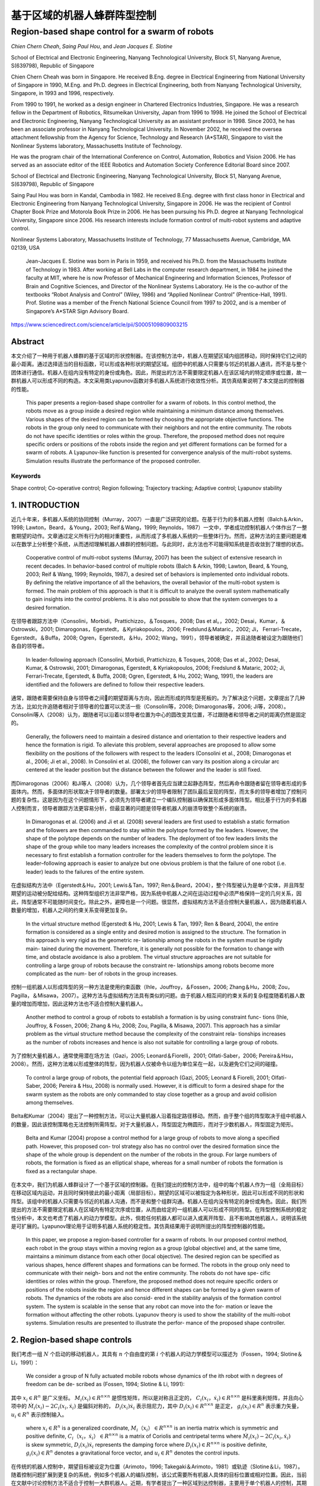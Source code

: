=====================
基于区域的机器人蜂群阵型控制
=====================
------------------------------------------------
Region-based shape control for a swarm of robots
------------------------------------------------



`Chien Chern Cheah`, `Saing Paul Hou`, and `Jean Jacques E. Slotine`

.. raw:: html

   <p>

.. raw:: html

  <details>
  <summary>Chien Chern Cheah</summary>

School of Electrical and Electronic Engineering, Nanyang Technological
University, Block S1, Nanyang Avenue, S(639798), Republic of Singapore

Chien Chern Cheah was born in Singapore. He received B.Eng. degree in
Electrical Engineering from National University of Singapore in 1990,
M.Eng. and Ph.D. degrees in Electrical Engineering, both from Nanyang
Technological University, Singapore, in 1993 and 1996, respectively.

From 1990 to 1991, he worked as a design engineer in Chartered
Electronics Industries, Singapore. He was a research fellow in the
Department of Robotics, Ritsumeikan University, Japan from 1996 to 1998.
He joined the School of Electrical and Electronic Engineering, Nanyang
Technological University as an assistant professor in 1998. Since 2003,
he has been an associate professor in Nanyang Technological University.
In November 2002, he received the oversea attachment fellowship from the
Agency for Science, Technology and Research (A*STAR), Singapore to visit
the Nonlinear Systems laboratory, Massachusetts Institute of Technology.

He was the program chair of the International Conference on Control,
Automation, Robotics and Vision 2006. He has served as an associate
editor of the IEEE Robotics and Automation Society Conference Editorial
Board since 2007.

.. raw:: html

   </details>

.. raw:: html

   </p>


.. raw:: html

      <p>

.. raw:: html

     <details>
     <summary>Saing Paul Hou</summary>

School of Electrical and Electronic Engineering, Nanyang Technological University,
Block S1, Nanyang Avenue, S(639798), Republic of Singapore

Saing Paul Hou was born in Kandal, Cambodia in 1982. He received B.Eng. degree
with first class honor in Electrical and Electronic Engineering from Nanyang
Technological University, Singapore in 2006. He was the recipient of Control
Chapter Book Prize and Motorola Book Prize in 2006. He has been pursuing his
Ph.D. degree at Nanyang Technological University, Singapore since 2006.
His research interests include formation control of multi-robot systems and
adaptive control.

.. raw:: html

      </details>

.. raw:: html

      </p>

.. raw:: html

         <p>

.. raw:: html

        <details>
        <summary>Jean Jacques E. Slotine</summary>

Nonlinear Systems Laboratory, Massachusetts Institute of Technology,
77 Massachusetts Avenue, Cambridge, MA 02139, USA

  Jean-Jacques E. Slotine was born in Paris in 1959, and received his Ph.D.
  from the Massachusetts Institute of Technology in 1983. After working at Bell
  Labs in the computer research department, in 1984 he joined the faculty at MIT,
  where he is now Professor of Mechanical Engineering and Information Sciences,
  Professor of Brain and Cognitive Sciences, and Director of the Nonlinear Systems
  Laboratory. He is the co-author of the textbooks “Robot Analysis and Control”
  (Wiley, 1986) and “Applied Nonlinear Control” (Prentice-Hall, 1991). Prof.
  Slotine was a member of the French National Science Council from 1997 to 2002,
  and is a member of Singapore’s A*STAR Sign Advisory Board.

.. raw:: html

         </details>

.. raw:: html

         </p>

https://www.sciencedirect.com/science/article/pii/S0005109809003215

Abstract
========
本文介绍了一种用于机器人蜂群的基于区域的形状控制器。在该控制方法中，机器人在期望区域内组团移动，同时保持它们之间的最小距离。通过选择适当的目标函数，可以形成各种形状的期望区域。组团中的机器人只需要与邻近的机器人通讯，而不是与整个团体进行通信。机器人在组内没有特定的身份或角色。因此，所提出的方法不需要限定机器人在该区域内的特定顺序或位置，故一群机器人可以形成不同的构造。本文采用类Lyapunov函数对多机器人系统进行收敛性分析。其仿真结果说明了本文提出的控制器的性能。


    This paper presents a region-based shape controller for a swarm of robots. In this control method, the robots move as a group inside a desired region while maintaining a minimum distance among themselves. Various shapes of the desired region can be formed by choosing the appropriate objective functions. The robots in the group only need to communicate with their neighbors and not the entire community. The robots do not have specific identities or roles within the group. Therefore, the proposed method does not require specific orders or positions of the robots inside the region and yet different formations can be formed for a swarm of robots. A Lyapunov-like function is presented for convergence analysis of the multi-robot systems. Simulation results illustrate the performance of the proposed controller.

Keywords
--------
Shape control; Co-operative control; Region following; Trajectory tracking; Adaptive control; Lyapunov stability

1. INTRODUCTION
==============

近几十年来，多机器人系统的协同控制（Murray，2007）一直是广泛研究的论题。在基于行为的多机器人控制（Balch＆Arkin，1998; Lawton，Beard，＆Young，2003; Reif＆Wang，1999; Reynolds，1987）一文中，学者成功控制机器人个体作出了一整套期望的动作。文章通过定义所有行为的相对重要性，从而形成了多机器人系统的一些整体行为。然而，这种方法的主要问题是难以在数学上分析整个系统，从而透彻理解机器人蜂群的控制问题。与此同时，此方法也不可能得知系统是否收敛到了理想的状态。

..

      Cooperative control of multi-robot systems (Murray, 2007) has been the subject of extensive research in recent decades. In behavior-based control of multiple robots (Balch & Arkin, 1998; Lawton, Beard, & Young, 2003; Reif & Wang, 1999; Reynolds, 1987), a desired set of behaviors is implemented onto individual robots. By defining the relative importance of all the behaviors, the overall behavior of the multi-robot system is formed. The main problem of this approach is that it is difficult to analyze the overall system mathematically to gain insights into the control problems. It is also not possible to show that the system converges to a desired formation.

在领导者跟踪方法中（Consolini，Morbidi，Prattichizzo，＆Tosques，2008; Das et al。，2002; Desai，Kumar，＆Ostrowski，2001; Dimarogonas，Egerstedt，＆Kyriakopoulos，2006; Fredslund＆Mataric，2002; Ji， Ferrari-Trecate，Egerstedt，＆Buffa，2008; Ogren，Egerstedt，＆Hu，2002; Wang，1991），领导者被确定，并且追随者被设定为跟随他们各自的领导者。


..

  In leader-following approach (Consolini, Morbidi, Prattichizzo, & Tosques, 2008; Das et al., 2002; Desai, Kumar, & Ostrowski, 2001; Dimarogonas, Egerstedt, & Kyriakopoulos, 2006; Fredslund & Mataric, 2002; Ji, Ferrari-Trecate, Egerstedt, & Buffa, 2008; Ogren, Egerstedt, & Hu, 2002; Wang, 1991), the leaders are identified and the followers are defined to follow their respective leaders.

通常，跟随者需要保持自身与领导者之间的期望距离与方向，因此而形成的阵型是死板的。为了解决这个问题，文章提出了几种方法，比如允许追随者相对于领导者的位置可以灵活一些（Consolini等，2008; Dimarogonas等，2006; Ji等，2008）。Consolini等人（2008）认为，跟随者可以沿着以领导者位置为中心的圆改变其位置，不过跟随者和领导者之间的距离仍然是固定的。

..

        Generally, the followers need to maintain a desired distance and orientation to their respective leaders and hence the formation is rigid. To alleviate this problem, several approaches are proposed to allow some flexibility on the positions of the followers with respect to the leaders (Consolini et al., 2008; Dimarogonas et al., 2006; Ji et al., 2008). In Consolini et al. (2008), the follower can vary its position along a circular arc centered at the leader position but the distance between the follower and the leader is still fixed.

而Dimarogonas（2006）和Ji等人（2008）认为，几个领导者首先应当建立起静态阵型，然后再命令跟随者留在领导者形成的多面体内。然而，多面体的形状取决于领导者的数量。部署太少的领导者限制了团队最后呈现的阵型，而太多的领导者增加了控制问题的复杂性。这是因为在这个问题情形下，必须先为领导者建立一个编队控制器以确保其形成多面体阵型。相比基于行为的多机器人控制而言，领导者跟踪方法更容易分析，但最显著的问题是领导者机器人的崩溃导致整个系统的崩溃。

..

        In Dimarogonas et al. (2006) and Ji et al. (2008) several leaders are first used to establish a static formation and the followers are then commanded to stay within the polytope formed by the leaders. However, the shape of the polytope depends on the number of leaders. The deployment of too few leaders limits the shape of the group while too many leaders increases the complexity of the control problem since it is necessary to first establish a formation controller for the leaders themselves to form the polytope. The leader–following approach is easier to analyze but one obvious problem is that the failure of one robot (i.e. leader) leads to the failures of the entire system.


在虚拟结构方法中（Egerstedt＆Hu，2001; Lewis＆Tan，1997; Ren＆Beard，2004），整个阵型被认为是单个实体，并且阵型期望的运动被分配给结构。这种阵型组织方法非常严格，因为系统中机器人之间在运动过程中必须严格保持一定的几何关系，因此，阵型通常不可能随时间变化。除此之外，避障也是一个问题。很显然，虚拟结构方法不适合控制大量机器人，因为随着机器人数量的增加，机器人之间的约束关系变得更加复杂。

..

        In the virtual structure method (Egerstedt & Hu, 2001; Lewis & Tan, 1997; Ren & Beard, 2004), the entire formation is considered as a single entity and desired motion is assigned to the structure. The formation in this approach is very rigid as the geometric re- lationship among the robots in the system must be rigidly main- tained during the movement. Therefore, it is generally not possible for the formation to change with time, and obstacle avoidance is also a problem. The virtual structure approaches are not suitable for controlling a large group of robots because the constraint re- lationships among robots become more complicated as the num- ber of robots in the group increases.

控制一组机器人以形成阵型的另一种方法是使用约束函数（Ihle，Jouffroy，＆Fossen，2006; Zhang＆Hu，2008; Zou，Pagilla，＆Misawa，2007）。这种方法与虚拟结构方法具有类似的问题。由于机器人相互间的约束关系的复杂程度随着机器人数量的增加而增加，因此这种方法也不适合控制大量机器人。

..

        Another method to control a group of robots to establish a formation is by using constraint func- tions (Ihle, Jouffroy, & Fossen, 2006; Zhang & Hu, 2008; Zou, Pagilla, & Misawa, 2007). This approach has a similar problem as the virtual structure method because the complexity of the constraint rela- tionships increases as the number of robots increases and hence is also not suitable for controlling a large group of robots.

为了控制大量机器人，通常使用潜在场方法（Gazi，2005; Leonard＆Fiorelli，2001; Olfati-Saber，2006; Pereira＆Hsu，2008）。然而，这种方法难以形成整体的阵型，因为机器人仅被命令以组为单位呆在一起，以及避免它们之间的碰撞。

..

        To control a large group of robots, the potential field approach (Gazi, 2005; Leonard & Fiorelli, 2001; Olfati-Saber, 2006; Pereira & Hsu, 2008) is normally used. However, it is difficult to form a desired shape for the swarm system as the robots are only commanded to stay close together as a group and avoid collision among themselves.

Belta和Kumar（2004）提出了一种控制方法，可以让大量机器人沿着指定路径移动。然而，由于整个组的阵型取决于组中机器人的数量，因此该控制策略也无法控制所需阵型。对于大量机器人，阵型固定为椭圆形，而对于少数机器人，阵型固定为矩形。

..

        Belta and Kumar (2004) propose a control method for a large group of robots to move along a specified path. However, this proposed con- trol strategy also has no control over the desired formation since the shape of the whole group is dependent on the number of the robots in the group. For large numbers of robots, the formation is fixed as an elliptical shape, whereas for a small number of robots the formation is fixed as a rectangular shape.

在本文中，我们为机器人蜂群设计了一个基于区域的控制器。在我们提出的控制方法中，组中的每个机器人作为一组（全局目标）在移动区域内运动，并且同时保持彼此的最小距离（局部目标）。期望的区域可以被指定为各种形状，因此可以形成不同的形状和阵型。该组中的机器人只需要与邻近的机器人沟通，而不是和整个组群沟通。机器人在组内没有特定的身份或角色。因此，我们所提出的方法不需要限定机器人在区域内有特定次序或位置，从而由给定的一组机器人可以形成不同的阵型。在阵型控制系统的稳定性分析中，本文也考虑了机器人的动力学模型。此外，倘若任何机器人都可以进入或离开阵型、且不影响其他机器人，说明该系统是可扩展的。Lyapunov理论用于证明多机器人系统的稳定性。其仿真结果用于说明所提出的阵型控制器的性能。

..

        In this paper, we propose a region-based controller for a swarm of robots. In our proposed control method, each robot in the group stays within a moving region as a group (global objective) and, at the same time, maintains a minimum distance from each other (local objective). The desired region can be specified as various shapes, hence different shapes and formations can be formed. The robots in the group only need to communicate with their neigh- bors and not the entire community. The robots do not have spe- cific identities or roles within the group. Therefore, the proposed method does not require specific orders or positions of the robots inside the region and hence different shapes can be formed by a given swarm of robots. The dynamics of the robots are also consid- ered in the stability analysis of the formation control system. The system is scalable in the sense that any robot can move into the for- mation or leave the formation without affecting the other robots. Lyapunov theory is used to show the stability of the multi-robot systems. Simulation results are presented to illustrate the perfor- mance of the proposed shape controller.
2. Region-based shape controls
===============================

我们考虑一组 :math:`N` 个启动的移动机器人，其具有 :math:`n` 个自由度的第 :math:`i` 个机器人的动力学模型可以描述为（Fossen，1994; Slotine＆Li，1991）：

..

        We consider a group of N fully actuated mobile robots whose dynamics of the ith robot with n degrees of freedom can be de- scribed as (Fossen, 1994; Slotine & Li, 1991):




.. math::
   :nowrap:

   \begin{eqnarray}
      M_{i}\left(x_{i}\right) \ddot{x}_{i}+C_{i}\left(x_{i}, \dot{x}_{i}\right) \dot{x}_{i}+D_{i}\left(x_{i}\right) \dot{x}_{i}+g_{i}\left(x_{i}\right)=u_{i}\tag{1}
   \end{eqnarray}




其中 :math:`x_{i}\in R^{n}` 是广义坐标。 :math:`M_i(x_i)\in R^{n \times n}` 是惯性矩阵，所以是对称且正定的， :math:`C_i(x_i，\dot{x_i})\in R^{n \times n}` 是科里奥利矩阵，并且向心项中的 :math:`\dot{M}_{i}\left(x_{i}\right)-2 C_{i}\left(x_{i}, \dot{x}_{i}\right)` 是偏斜对称的， :math:`D_{i}\left(x_{i}\right) \dot{x}_{i}` 表示阻尼力，其中 :math:`D_{i}\left(x_{i}\right) \in R^{n \times n}` 是正定， :math:`g_{i}\left(x_{i}\right) \in R^{n}` 表示重力矢量， :math:`u_{i} \in R^{n}` 表示控制输入。

..

        where  :math:`x_{i} \in R^{n}`  is a generalized coordinate,  :math:`M_i（x_i）\in R^{n \times n}`  is an inertia matrix which is symmetric and positive definite,  :math:`C_i（x_i，\dot{x_i}）\in R^{n \times n}` is a matrix of Coriolis and centripetal terms where  :math:`\dot{M}_{i}\left(x_{i}\right)-2 C_{i}\left(x_{i}, \dot{x}_{i}\right)`  is skew symmetric,  :math:`D_{i}\left(x_{i}\right) \dot{x}_{i}`  represents the damping force where  :math:`D_{i}\left(x_{i}\right) \in R^{n \times n}`  is positive definite,  :math:`g_{i}\left(x_{i}\right) \in R^{n}`  denotes a gravitational force vector, and  :math:`u_{i} \in R^{n}`  denotes the control inputs.

在传统的机器人控制中，期望目标被设定为位置（Arimoto，1996; Takegaki＆Arimoto，1981）或轨迹（Slotine＆Li，1987）。随着控制问题扩展到更复杂的系统，例如多个机器人的编队控制，该公式需要所有机器人具体的目标位置或相对位置。因此，当前在文献中讨论控制方法不适合于控制一大群机器人。近期，有学者提出了一种区域到达控制器，主要用于单个机器人的控制，其期望的区域是静态的（Cheah，Wang，＆Sun，2007）。

..

      In conventional robot control, the desired objective is specified as a position (Arimoto, 1996; Takegaki & Arimoto, 1981) or a trajectory (Slotine & Li, 1987). As the control problem is extended to a more complex system such as formation control of multiple robots, this formulation requires the specifications of the desired positions or relative positions of all the robots. Therefore, the current formation control methods discussed in the literature are not suitable for controlling a large group or swarm of robots. A region reaching controller has been recently proposed for a single robot manipulator where the desired region is static (Cheah, Wang, & Sun, 2007).

在本节中，我们将介绍一种基于区域的多机器人系统的阵型控制器。首先，应当确定一个特定阵型的移动区域，以便所有机器人都留在里面。这可以被视为所有机器人的全局目标。其次，指定每个机器人与其相邻机器人之间的最小距离。这可以被视为每个机器人的局部目标。因此，该组机器人能够以期望的阵型移动，同时保持彼此之间的最小距离。
让我们通过以下不等式来定义全局目标函数：

..

        In this section, we present a region-based shape controller for multi-robot systems. First, a moving region of specific shape is de- fined for all the robots to stay inside. This can be viewed as a global objective of all robots. Second, a minimum distance is specified be- tween each robot and its neighboring robots. This can be viewed as a local objective of each robot. Thus, the group of robots will be able to move in a desired shape while maintaining a minimum distance among each other.
        Let us define a global objective function by the following inequality:

.. math::

  f_{G}\left(\Delta x_{i}\right)=\left[f_{G 1}\left(\Delta x_{i o 1}\right), f_{G 2}\left(\Delta x_{i o 2}\right), \ldots, f_{\mathrm{GM}}\left(\Delta x_{i o M}\right)\right]^{\mathrm{T}} \leq 0 \tag{2}


其中 :math:`\Delta x_{i o l}=x_{i}-x_{o l}, x_{o l}(t)` 是第 :math:`l` 个所需区域内的参考点， :math:`l = 1,2，\dots，M ` ， :math:`M` 是目标函数的总数，  :math:`f_{G l}\left(\Delta x_{i o l}\right)` 是连续的标量函数，具有连续偏导数满足当  :math:`\left\|\Delta x_{i o l}\right\| \rightarrow \infty`  时 ， :math:`\left|f_{G l}\left(\Delta x_{i o l}\right)\right| \rightarrow \infty`  。 :math:`f_{G l}\left(\Delta x_{i o l}\right)`  的选取标准是满足 :math:`f_{G}\left(\Delta x_{i o l}\right)` 有界性，从而保证 :math:`\frac{\partial f_{G l}\left(\Delta x_{i o l}\right)}{\partial \Delta x_{i o l}}`  和 :math:`\frac{\partial^{2} f_{G l}\left(\Delta x_{\text { iol }}\right)}{\partial \Delta x_{\text {iol}}^{2}}` 的有界性。


..

        where :math:`\Delta x_{i o l}=x_{i}-x_{o l}, x_{o l}(t)`  is a reference point within the lth desired region,  :math:`l=1,2, \dots, M` ,  :math:`M`  is the total number of objective functions,  :math:`f_{G l}\left(\Delta x_{i o l}\right)`  are continuous scalar functions with continuous partial derivatives that satisfy  :math:`\left|f_{G l}\left(\Delta x_{i o l}\right)\right| \rightarrow \infty`  as  :math:`\left\|\Delta x_{i o l}\right\| \rightarrow \infty` .  :math:`f_{G l}\left(\Delta x_{i o l}\right)`  is chosen in such a way that the boundedness of  :math:`f_{G}\left(\Delta x_{i o l}\right)`  ensures the boundedness of  :math:`\frac{\partial f_{G l}\left(\Delta x_{i o l}\right)}{\partial \Delta x_{i o l}}`  , :math:`\frac{\partial^{2} f_{G l}\left(\Delta x_{\text { iol }}\right)}{\partial \Delta x_{\text {iol}}^{2}}` .

选择单个区域的每个参考点作为彼此的常数偏移，以满足 :math:`\dot{x}_{ol}=\dot{x}_{o}` ，其中 :math:`\dot{x}_{o}` 是所需区域的速度。通过选择合适的函数，可以形成圆形，椭圆形，月牙形，环形，三角形，正方形等各种阵型。例如，可以通过选择目标函数来形成环形阵型，如下所示：

..

        Each reference point of the individual region is chosen to be a constant offset of one another so that  :math:`\dot{x}_{o l}=\dot{x}_{o}` , where  :math:`\dot{x}_{o}`  is the speed of the desired region. Various shapes such as circle, ellipse, crescent, ring, triangle, square etc. can be formed by choosing the appropriate functions. For example, a ring shape can be formed by choosing the objective functions as follows.




.. math::

   f_{1}\left(\Delta x_{i o 1}\right) &=r_{1}^{2}-\left(x_{i 1}-x_{o 11}\right)^{2}-\left(x_{i 2}-x_{o 12}\right)^{2} \leq 0 \\ f_{2}\left(\Delta x_{i o 2}\right) &=\left(x_{i 1}-x_{o 11}\right)^{2}+\left(x_{i 2}-x_{o 12}\right)^{2}-r_{2}^{2} \leq 0 \quad\quad\quad\quad(3)


其中 :math:`x_{i}=\left[x_{i 1}, x_{i 2}\right]^{\mathrm{T}}` ， :math:`r_1` 和 :math:`r_2` 是两个圆的半径，其中半径为常数，且满足 :math:`r_{1}<r_{2}` ， :math:`\left(x_{o11}(t), x_{o12}(t)\right)` 代表两个圆的共同中心。目标区域的一些示例如图1所示。

..

        where  :math:`x_{i}=\left[x_{i 1}, x_{i 2}\right]^{\mathrm{T}}`  ,  :math:`r_1`  and  :math:`r_2`  are the constant radii of two circles such that  :math:`r_{1}<r_{2}`  ,  :math:`\left(x_{o11}(t), x_{o12}(t)\right)`  represents the common center of the two circles. Some examples of the desired regions are shown in Fig. 1.



.. image:: img1/figure1.png
           :width: 300

``图 1`` :目标区域示例(Examples of desired regions.)

涉及机器人 :math:`i` 的全局目标函数的势能函数定义如下：

..

        The potential energy function of the global objective functions involving robot i is defined as follows:

.. math::

    P_{G i}\left(\Delta x_{i o l}\right) &=\sum_{l=1}^{M} \frac{k_{l}}{2}\left[\max \left(0, f_{G l}\left(\Delta x_{i o l}\right)\right)\right]^{2} \\
                                         &=\sum_{l=1}^{M} P_{G l}\left(\Delta x_{i o l}\right)\quad\quad\quad\quad(4)



其中where


.. math::

    P_{G l}\left(\Delta x_{i 0 l}\right)=\left\{\begin{array}{ll}{0} & {f_{G l}\left(\Delta x_{i o l}\right) \leq 0} \\ {\frac{k_{l}}{2} f_{G l}^{2}\left(\Delta x_{i o l}\right)} & {f_{G l}\left(\Delta x_{i o l}\right)>0}\end{array}\right.\quad\quad\quad\quad(5)

和 :math:`k_l` 是正的常数。
对势能函数（4）和（5）求关于 :math:`\Delta x_{i o l}` 的偏导后，我们有：

..

        and  :math:`k_l`  are positive constants.
        Partial differentiating the potential energy function described by Eqs. (4) and (5) with respect to  :math:`\Delta x_{i o l}`  we have:

.. math::

  \frac{\partial P_{G l}\left(\Delta x_{i o l}\right)}{\partial \Delta x_{i o l}}=\sum_{l=1}^{M} \frac{\partial P_{G l}\left(\Delta x_{i o l}\right)}{\partial \Delta x_{i o l}}\tag{6}

其中where

.. math::

  \frac{\partial P_{G l}\left(\Delta x_{i o l}\right)}{\partial \Delta x_{i o l}}=\left\{\begin{array}{ll}{0} & {f_{G l}\left(\Delta x_{i o l}\right) \leq 0} \\ {k_l f_{G l}\left(\Delta x_{i o l}\right)\left(\frac{\partial f_{G l}\left(\Delta x_{i o l}\right)}{\partial \Delta x_{i o l}}\right)^{T}} & {f_{G l}\left(\Delta x_{i o l}\right)
   0}\end{array}\right.

上述等式可写为：


..

          The above equations can be written as:

.. math::

  \begin{aligned} \frac{\partial P_{G i}\left(\Delta x_{i o l}\right)}{\partial \Delta x_{i o l}} &=\sum_{l=1}^{M} k_{l} \max \left(0, f_{G l}\left(\Delta x_{i o l}\right)\right)\left(\frac{\partial f_{G l}\left(\Delta x_{i o l}\right)}{\partial \Delta x_{i o l}}\right)^{T} \\ & \triangleq \Delta \xi_{i} \end{aligned}\quad\quad\quad\quad(7)


从方程式（7）中可以看出， :math:`\frac{\partial f_{G l}\left(\Delta x_{i o l}\right)}{\partial \Delta x_{i o l}}` 是连续的，因为 :math:`f_{G l}\left(\Delta x_{i o l}\right)` 是连续的， :math:`f_{G l}\left(\Delta x_{i o l}\right)` 接近零时， :math:`x_i` 接近目标区域的（即 :math:`f_{G l}\left(\Delta x_{i o l}\right)` ）的边界，当 :math:`x_i` 在区域内时，它保持为零。


..

          As seen from Eq. (7),  :math:`\frac{\partial f_{G l}\left(\Delta x_{i o l}\right)}{\partial \Delta x_{i o l}}`  is continuous because  :math:`f_{G l}\left(\Delta x_{i o l}\right)`  is continuous and  :math:`f_{G l}\left(\Delta x_{i o l}\right)`  approaches zero as  :math:`x_i`  approaches the
boundary of the desired region (i.e.  :math:`f_{G l}\left(\Delta x_{i o l}\right)` ) and it remains as zero when  :math:`x_i`  is inside the region.

注意，当机器人在目标区域之外时，控制力 :math:`\Delta \xi_{i}` 由等式（7）被激活以将机器人 :math:`i` 吸引到期望的区域。当机器人在所需区域内时，则 :math:`\Delta \xi_{i}=0` 。


..

          Note that when the robot is outside the desired region, the control force  :math:`\Delta \xi_{i}`  described by Eq. (7) is activated to attract the robot  :math:`i`  toward the desired region. When the robot is inside the desired region, then  :math:`\Delta \xi_{i}=0` .

接下来，我们通过以下不等式定义机器人之间的最小距离：


..

          Next, we define a minimum distance between robots by the following inequality:

.. math::

  g_{L i j}\left(\Delta x_{i j}\right)=r^{2}-\left\|\Delta x_{i j}\right\|^{2} \leq 0 \tag{8}


其中 :math:`\Delta x_{i j}=x_{i}-x_{j}` 是机器人 :math:`i` 和机器人 :math:`j` 之间的距离， :math:`r` 是两个机器人之间的最小距离，如图2所示。为简单起见，所有机器人之间的最小距离选择为相同的。 可以从上面的不等式看出，函数 :math:`g_{L i j}\left(\Delta x_{i j}\right)` 是二次可偏导的。


..

          where  :math:`\Delta x_{i j}=x_{i}-x_{j}`  is the distance between robot  :math:`i`  and robot  :math:`j`  and  :math:`r`  is a minimum distance between the two robots as illustrated in Fig. 2. For simplicity, the minimum distance between robots is chosen to be the same for all the robots. Note from the above inequality that the function  :math:`g_{L i j}\left(\Delta x_{i j}\right)`  is twice partially differentiable.

.. image:: img1/figure2.png
           :width: 300

``图2``:机器人间的最小距离(Minimum distance between robots)



从等式8中可以很明显地看出(From Eq. (8), it is clear that)




.. math::

  g_{L i j}\left(\Delta x_{i j}\right)=g_{L j i}\left(\Delta x_{j i}\right)\tag{9}

并且and

.. math::

  \frac{\partial g_{L i j}\left(\Delta x_{i j}\right)}{\partial \Delta x_{i j}}=-\frac{\partial g_{L j i}\left(\Delta x_{j i}\right)}{\partial \Delta x_{j i}}\tag{10}


局部目标函数（8）的势能定义为：

..

      A potential energy for the local objective function (8) is defined as:

.. math::

    Q_{L i j}\left(\Delta x_{i j}\right)=\sum_{j \in N_{i}} \frac{k_{i j}}{2}\left[\max \left(0, g_{L i j}\left(\Delta x_{i j}\right)\right)\right]^{2}\tag{11}


其中 :math:`k_{ij}` 是正常数， :math:`N_i` 是机器人 :math:`i` 周围的邻近机器人集合。所有与机器人 :math:`i` 的距离小于 :math:`r_N` 的机器人都被称为机器人 :math:`i` 的邻近机器人。 :math:`r_N` 是一个正数，并且满足条件 :math:`r_N>r` 。 对式（11）求关于 :math:`x_{ij}` 的偏导，我们得到

..

      where  :math:`k_{ij}`  are positive constants and  :math:`N_i`  is a set of neighbors around robot  :math:`i` . Any robot that is at a distance smaller than  :math:`r_N`  from robot  :math:`i`  is called neighbor of robot  :math:`i` . :math:`r_N`  is a positive number satisfy the condition  :math:`r_N>r`  . Partial differentiating Eq. (11) with respect to  :math:`x_{ij}`  , we get

.. math::

    \begin{aligned} \frac{\partial Q_{L i j}\left(\Delta x_{i j}\right)}{\partial \Delta x_{i j}} &=\sum_{j \in N_{i}} k_{i j} \max \left(0, g_{L i j}\left(\Delta x_{i j}\right)\right)\left(\frac{\partial g_{L i j}\left(\Delta x_{i j}\right)}{\partial \Delta x_{i j}}\right)^{\mathrm{T}} \\ & \triangleq \Delta \rho_{i j} \end{aligned}\quad\quad\quad\quad(12)


从式（12）中可以看出 :math:`\frac{\partial Q_{L i j}\left(\Delta x_{i j}\right)}{\partial \Delta x_{i j}}` 是连续的。值得注意的是， :math:`\Delta \rho_{i j}` 是由其相邻机器人作用在机器人 :math:`i` 上的控制合力。当机器人 :math:`i` 与邻近机器人保持最小距离 :math:`r` 时，则 :math:`\Delta \rho_{i j}=0` 。当且仅当机器人 :math:`i` 与其任何邻近机器人之间的距离小于最小距离 :math:`r` 时，才激活控制力 :math:`\Delta \rho_{i j}` 。我们考虑每对相邻机器人之间力的作用是相互的。也就是说，如果机器人 :math:`i` 与机器人 :math:`j` 远离一段距离，那么机器人 :math:`j` 也与机器人 :math:`i` 远离一段距离。

..

      Similarly, :math:`\frac{\partial Q_{L i j}\left(\Delta x_{i j}\right)}{\partial \Delta x_{i j}}`  is continuous as seen from Eq. (12). Note that  :math:`\Delta \rho_{i j}`  is a resultant control force acting on robot  :math:`i`  by its neighboring robots. When robot  :math:`i`  maintains minimum distance  :math:`r`  from its neigh- boring robots, then  :math:`\Delta \rho_{i j}=0` . The control force  :math:`\Delta \rho_{i j}`  is activated only when the distance between robot  :math:`i`  and any of its neighboring robots is smaller than the minimum distance  :math:`r`  . We consider a bidirectional interactive force between each pair of neighbors. That is, if robot  :math:`i`  keeps a distance from robot  :math:`j`  then robot  :math:`j`  also keeps a distance from robot  :math:`i` .

接下来，我们将向量 :math:`\dot{x}_{r i}` 定义为

..

      Next, we define a vector  :math:`\dot{x}_{r i}`  as

.. math::

    \dot{x}_{r i}=\dot{x}_{0}-\alpha_{i} \Delta \xi_{i}-\gamma \Delta \rho_{i j}\tag{13}


其中 :math:`\Delta \xi_{i}` 为方程式（7）中的定义， :math:`\Delta \rho_{i j}` 为方程式（12）中定义， :math:`\alpha_{i}` 和 :math:`\gamma` 是正常数。

..

      where  :math:`\Delta \xi_{i}`  is defined in Eq. (7),  :math:`\Delta \rho_{i j}`  is defined in (12),  :math:`\alpha_{i}`  and  :math:`\gamma`  are positive constants.

令 :math:`\Delta \epsilon_{i}=\alpha_{i} \Delta \xi_{i}+\gamma \Delta \rho_{i j}` 成立，我们有

..

      Let :math:`\Delta \epsilon_{i}=\alpha_{i} \Delta \xi_{i}+\gamma \Delta \rho_{i j}` , we have

.. math::

    \dot{x}_{r i}=\dot{x}_{o}-\Delta \epsilon_{i}\tag{14}


当机器人与其所有邻居保持最小距离时，机器人在所需区域内（如图3所示），然后 :math:`\Delta \epsilon_{i}=0` 。对式（14）求关于时间的微分，我们得到：

..

      When robot i keeps a minimum distance from all its neighboring
robots inside the desired region (as illustrated in Fig. 3), then  :math:`\Delta \epsilon_{i}=0` . Differentiating Eq. (14) with respect to time we get`

.. math::

    \ddot{x}_{r i}=\ddot{x}_{0}-\Delta \dot{\epsilon}_{i}\tag{15}

.. image:: img1/figure3.png
           :width: 300

``图3``:机器人 :math:`i` 看到的理想区域(Desired region seen by robot  :math:`i`)



然后将机器人 :math:`i` 的滑动矢量定义为：

..

      A sliding vector for robot :math:`i` is then defined as:

.. math::

    s_{i}=\dot{x}_{i}-\dot{x}_{r i}=\Delta \dot{x}_{i}+\Delta \epsilon_{i}\tag{16}


其中 :math:`\Delta \ddot{x}_{i}=\ddot{x}_{i}-\ddot{x}_{o}` 。 对方程（16）求时域微分

..

      where  :math:`\Delta \ddot{x}_{i}=\ddot{x}_{i}-\ddot{x}_{o}` . Differentiating Eq. (16) with respect to time yields

.. math::

    \dot{s}_{i}=\ddot{x}_{i}-\ddot{x}_{r i}=\Delta \ddot{x}_{i}+\Delta \dot{\epsilon}_{i}\tag{17}

其中 :math:`\Delta \ddot{x}_{i}=\ddot{x}_{i}-\ddot{x}_{O}` 。将等式（16）和等式（17）代入等式（1）

..

      where  :math:`\Delta \ddot{x}_{i}=\ddot{x}_{i}-\ddot{x}_{o}` . Substituting Eqs. (16) and (17) into Eq. (1) we have

.. math::

    \begin{array}{l}{M_{i}\left(x_{i}\right) \dot{s}_{i}+C_{i}\left(x_{i}, \dot{x}_{i}\right) s_{i}+D_{i}\left(x_{i}\right) s_{i}+M_{i}\left(x_{i}\right) \ddot{x}_{r i}} \\ {\quad+C_{i}\left(x_{i}, \dot{x}_{i}\right) \dot{x}_{r i}+D_{i}\left(x_{i}\right) \dot{x}_{r i}+g_{i}\left(x_{i}\right)=u_{i}}\end{array}\quad\quad\quad\quad(18)


我们在方程（18）等号左侧后四个量在动态参数 :math:`\theta_{i}` 的集合中是线性的，因此可以被表示为（Slotine＆Li，1991）

..

      The last four terms on the left hand side of Eq. (18) are linear in a set of dynamic parameters  :math:`\theta_{i}`  and hence can be represented as (Slotine & Li, 1991)

.. math::

    \begin{array}{l}{M_{i}\left(x_{i}\right) \ddot{x}_{r i}+C_{i}\left(x_{i}, \dot{x}_{i}\right) \dot{x}_{r i}+D_{i}\left(x_{i}\right) \dot{x}_{r i}+g_{i}\left(x_{i}\right)} \\ {\quad=Y_{i}\left(x_{i}, \dot{x}_{i}, \dot{x}_{r}, \ddot{x}_{r i}\right) \theta_{i}}\end{array}\quad\quad\quad\quad(19)


其中 :math:`Y_{i}\left(x_{i}, \dot{x}_{i}, \dot{x}_{n}, \ddot{x}_{r i}\right)` 是已知的回归矩阵。因此可以得出用于机器人蜂群的，基于区域的阵型控制器

..

      where  :math:`Y_{i}\left(x_{i}, \dot{x}_{i}, \dot{x}_{n}, \ddot{x}_{r i}\right)`  is a known regressor matrix.
The region-based shape controller for a swarm of robots is proposed as

.. math::

    u_{i}=-K_{s i} s_{i}-K_{p} \Delta \epsilon_{i}+Y_{i}\left(x_{i}, \dot{x}_{i}, \dot{x}_{r i}, \ddot{x}_{r i}\right) \hat{\theta}_{i}\quad\quad\quad\quad(20)


:math:`K_{si}` 是正定矩阵， :math:`K_{p}=k_{p}` ， :math:`k_p` 是整的常数， :math:`I` 是一个单位矩阵。 估计参数  :math:`\hat{\theta}_{i}` 由下式更新

..

      where  :math:`K_{si}`  are positive definite matrices,  :math:`K_{p}=k_{p}`   :math:`k_p` ,  is a positive constant and  :math:`I`  is an identity matrix. The estimated parameters  :math:`\hat{\theta}_{i}`  are updated by

.. math::

    \dot{\hat{\theta}}_{i}=-L_{i} Y_{i}^{\mathrm{T}}\left(x_{i}, \dot{x}_{i}, \dot{x}_{r i}, \ddot{x}_{r i}\right) s_{i}\tag{21}


其中 :math:`L_i` 是正定矩阵

..

      where  :math:`L_i`  are positive definite matrices.

将方程（20）代入方程（18），得到闭环动力学方程。

..

      The closed-loop dynamic equation is obtained by substituting Eq. (20) into Eq. (18):

.. math::

    \begin{array}{l}{M_{i}\left(x_{i}\right) \dot{s}_{i}+C_{i}\left(x_{i}, \dot{x}_{i}\right) s_{i}+D_{i}\left(x_{i}\right) s_{i}+K_{s i} s_{i}} \\ {\quad+Y_{i}\left(x_{i}, \dot{x}_{i}, \dot{x}_{r i}, \ddot{x}_{r i}\right) \Delta \theta_{i}+K_{p} \Delta \epsilon_{i}=0}\end{array}\quad\quad\quad\quad(22)

其中 :math:`\Delta \theta_{i}=\theta_{i}-\hat{\theta}_{i}` 。让我们为多机器人系统定义类Lyapunov的函数

..

      where  :math:`\Delta \theta_{i}=\theta_{i}-\hat{\theta}_{i}` . Let us define a Lyapunov-like function for the multi-robot system as

.. math::

    \begin{aligned} V=& \sum_{i=1}^{N} \frac{1}{2} s_{i}^{\mathrm{T}} M_{i}\left(x_{i}\right) s_{i}+\sum_{i=1}^{N} \frac{1}{2} \Delta \theta_{i}^{\mathrm{T}} L_{i}^{-1} \Delta \theta_{i} \\ &+\sum_{i=1}^{N} \frac{1}{2} \alpha_{i} k_{p} \sum_{l=1}^{M} k_{l}\left[\max \left(0, f_{G l}\left(\Delta x_{i 0 l}\right)\right)\right]^{2} \\ &+\frac{1}{2} \sum_{i=1}^{N} \frac{1}{2} \gamma k_{p} \sum_{j \in N_{i}} k_{i j}\left[\max \left(0, g_{L i j}\left(\Delta x_{i j}\right)\right)\right]^{2} \end{aligned}\quad\quad\quad\quad(23)


接下来，我们将继续表明类Lyapunov函数的导数是负半定的，然后使用Barbalat的引理来证明蜂群系统的收敛性。根据时间对V求导数，并且使用等式7，21和22的结果。我们得到下式

..

      In the following development, we shall proceed to show that the derivative of the Lyapunov-like function is negative semi-definite and then use Barbalat’s lemma to prove the convergence of the swarm system. Differentiating V with respect to time and using Eq. (7), (21) and (22) we get

.. math::

    \begin{aligned} \dot{V}=&-\sum_{i=1}^{N} s_{i}^{\mathrm{T}} K_{s i} s_{i}-\sum_{i=1}^{N} s_{i}^{\mathrm{T}} D_{i}\left(x_{i}\right) s_{i} \\ &-\sum_{i=1}^{N} s_{i}^{\mathrm{T}} k_{p} \Delta \epsilon_{i}+\sum_{i=1}^{N} \alpha_{i} k_{p} \Delta \dot{x}_{i}^{\mathrm{T}} \Delta \xi_{i} \\ &+\frac{1}{2} \sum_{i=1}^{N} \gamma k_{p} \sum_{j \in N_{i}} k_{i j} \Delta \dot{x}_{i j}^{\mathrm{T}} \max \left(0, g_{\text {lij}}\left(\Delta x_{i j}\right)\right)\left(\frac{\partial g_{\text {lij}}\left(\Delta x_{i j}\right)}{\partial \Delta x_{i j}}\right)^{\mathrm{T}} \end{aligned}\quad\quad\quad\quad(24)


接下来，因为 :math:`\Delta \dot{x}_{i j}=\dot{x}_{i}-\dot{x}_{j}=\left(\dot{x}_{i}-\dot{x}_{o}\right)-\left(\dot{x}_{j}-\dot{x}_{o}\right)=\Delta \dot{x}_{i}-\Delta \dot{x}_{j}` ，通过使用等式（12）的结果，等式24的最后一个参数可以写成

..

      Next,since  :math:`\Delta \dot{x}_{i j}=\dot{x}_{i}-\dot{x}_{j}=\left(\dot{x}_{i}-\dot{x}_{o}\right)-\left(\dot{x}_{j}-\dot{x}_{o}\right)=\Delta \dot{x}_{i}-\Delta \dot{x}_{j}` ,by using Eq. (12), the last term of Eq. (24) can be written as

.. math::

    \begin{aligned} \frac{1}{2} \sum_{i=1}^{N} \gamma k_{p} & \sum_{j \in N_{i}} k_{i j} \Delta \dot{x}_{i j}^{\mathrm{T}} \max \left(0, g_{L i j}\left(\Delta x_{i j}\right)\right)\left(\frac{\partial g_{L i j}\left(\Delta x_{i j}\right)}{\partial \Delta x_{i j}}\right)^{\mathrm{T}} \\
    =& \frac{1}{2} \sum_{i=1}^{N} \gamma k_{p} \Delta \dot{x}_{i}^{\mathrm{T}} \Delta \rho_{i j} \\
    &-\frac{1}{2} \sum_{i=1}^{N} \gamma k_{p} \sum_{j \in N_{i}} k_{i j} \Delta \dot{x}_{j}^{\mathrm{T}} \max \left(0, g_{\text {Lij}}\left(\Delta x_{i j}\right)\right)\left(\frac{\partial g_{\text {Lij}}\left(\Delta x_{i j}\right)}{\partial \Delta x_{i j}}\right)^{\mathrm{T}} \end{aligned}\quad\quad\quad\quad(25)


通过等式（9）和（10），我们注意到 :math:`g_{L i j}\left(\Delta x_{i j}\right)=g_{L j i}\left(\Delta x_{j i}\right)` 和 :math:`\frac{\partial g_{L i j}\left(\Delta x_{i j}\right)}{\partial \Delta x_{i j}}=-\frac{\partial g_{L j i}\left(\Delta x_{j i}\right)}{\partial \Delta x_{j i}}` 。因此将这些特性应用于方程（25）的最后一项。我们有

..

      From Eq. (9) and (10), we note that  :math:`g_{L i j}\left(\Delta x_{i j}\right)=g_{L j i}\left(\Delta x_{j i}\right)`  and  :math:`\frac{\partial g_{L i j}\left(\Delta x_{i j}\right)}{\partial \Delta x_{i j}}=-\frac{\partial g_{L j i}\left(\Delta x_{j i}\right)}{\partial \Delta x_{j i}}` .Therefore applying these properties to the last term of Eq.(25). We have

.. math::

    \begin{aligned} \frac{1}{2} \sum_{i=1}^{N} \gamma k_{p} & \sum_{j \in N_{i}} k_{i j} \Delta \dot{x}_{i j}^{\mathrm{T}} \max \left(0, g_{L i j}\left(\Delta x_{i j}\right)\right)\left(\frac{\partial g_{L i j}\left(\Delta x_{i j}\right)}{\partial \Delta x_{i j}}\right)^{\mathrm{T}} \\=& \frac{1}{2} \sum_{i=1}^{N} \gamma k_{p} \Delta \dot{x}_{i}^{\mathrm{T}} \Delta \rho_{i j} \\ &+\frac{1}{2} \sum_{i=1}^{N} \gamma k_{p} \sum_{j \in N_{i}} k_{i j} \Delta \dot{x}_{j}^{\mathrm{T}} \max \left(0, g_{L j i}\left(\Delta x_{j i}\right)\right)\left(\frac{\partial g_{L i j}\left(\Delta x_{j i}\right)}{\partial \Delta x_{j i}}\right)^{\mathrm{T}} \end{aligned}\quad\quad\quad\quad(26)


由于每对邻居之间存在双向相互作用力，通过让 :math:`k_{i j}=k_{j i}` ，上述等式的最后一项可写为

..

      Since there is a bidirectional interaction force between each pair of neighbors, by letting :math:`k_{i j}=k_{j i}` , the last term of the above equation can be written as

.. math::

    \frac{1}{2} \sum_{i=1}^{N} \gamma k_{p} \sum_{j \in N_{i}} k_{i j} \Delta \dot{x}_{j}^{\mathrm{T}} \max \left(0, g_{L j i}\left(\Delta x_{j i}\right)\right)\left(\frac{\partial g_{L j j}\left(\Delta x_{j j}\right)}{\partial \Delta x_{j i}}\right)^{\mathrm{T}}

.. math::

    \begin{array}{l}{=\frac{1}{2} \sum_{j=1}^{N} \gamma k_{p} \sum_{i \in N_{j}} k_{j i} \Delta \dot{x}_{j}^{\mathrm{T}} \max \left(0, g_{L j}\left(\Delta x_{j i}\right)\right)\left(\frac{\partial g_{L j i}\left(\Delta x_{j i}\right)}{\partial \Delta x_{j i}}\right)^{\mathrm{T}}} \\ {=\frac{1}{2} \sum_{j=1}^{N} \gamma k_{p} \Delta \dot{x}_{j}^{\mathrm{T}} \Delta \rho_{j i}} \\ {=\frac{1}{2} \sum_{i=1}^{N} \gamma k_{p} \Delta \dot{x}_{i}^{\mathrm{T}} \Delta \rho_{i j}}\end{array}\quad\quad\quad\quad(27)


其中 :math:`N_j` 是机器人 :math:`j` 的邻近机器人集合。因此，将方程（26）和（27）代入方程（24）类Lyapunov函数的时间导数，我们得到

..

      Where  :math:`N_j`  is the set of neighbors around robot  :math:`j` . Therefore, substituting Eq.(26) and (27) into the time derivative of the Lyapunov function in (24), we have

.. math::

    \begin{aligned} \dot{V}=-& \sum_{i=1}^{N} s_{i}^{\mathrm{T}} K_{s ; S_{i}}-\sum_{i=1}^{N} s_{i}^{\mathrm{T}} D_{i}\left(x_{i}\right) S_{i}-\sum_{i=1}^{N} s_{i}^{\mathrm{T}} k_{p} \Delta \epsilon_{i} \\ &+\sum_{i=1}^{N} \alpha_{i} k_{p} \Delta \dot{x}_{i}^{\mathrm{T}} \Delta \xi_{i}+\sum_{i=1}^{N} \gamma k_{p} \Delta \dot{x}_{i}^{\mathrm{T}} \Delta \rho_{i j} \end{aligned}\quad\quad\quad\quad(28)

最后，将方程（16）代入方程（28），我们得到了

..

      Finnally, substituting Eq.(16) into Eq.(28) we get

.. math::

    \begin{aligned} \dot{V}=&-\sum_{i=1}^{N} s_{i}^{\mathrm{T}} K_{s i} s_{i}-\sum_{i=1}^{N} s_{i}^{\mathrm{T}} D_{i}\left(x_{i}\right) s_{i} \\ &-\sum_{i=1}^{N} k_{p} \Delta \epsilon_{i}^{\mathrm{T}} \Delta \epsilon_{i} \leq 0 \end{aligned}\quad\quad\quad\quad(29)


我们准备陈述以下理论：

..

      We are ready to state the following theroem:

**定理。** 考虑一组N个机器人，其运动规律遵循方程（1）描述的动力学方程。自适应控制定律（20）和参数更新定律（21）引起 :math:`\Delta \epsilon_{i} \rightarrow 0` 和当 :math:`t \rightarrow \infty`  对所有的 :math:`i=1,2, \ldots, N` 式 :math:`\Delta \dot{x}_{i} \rightarrow 0` 的收敛

..

      **Theorem.** Consider a group of N robots with dynamic equations described by (1), the adaptive control laws (20) and the parameter update laws (21) give rise to the convergence of  :math:`\Delta \epsilon_{i} \rightarrow 0`  and  :math:`\Delta \dot{x}_{i} \rightarrow 0`  for all  :math:`i=1,2, \ldots, N` ,as  :math:`t \rightarrow \infty` .

**证明。** 通过等式（29），我们可以得出结论： :math:`s_i` 和 :math:`\Delta \epsilon_{i} \in L^{2}` 以及 :math:`\Delta \theta_{i}` 是有界的。对方程（7）和（12）求导，可以证明 :math:`\Delta \dot{\xi}_{i}` 和 :math:`\Delta \dot{\rho}_{i j}` 是有界的，因此 :math:`\Delta \dot{\epsilon}_{i}` 也是有界的。从等式（15）中可推断，如果 :math:`\ddot{x}_{o}` 有界，则 :math:`\ddot{x}_{r i}` 是有界的。从闭环方程。 （22），我们可以得出结论， :math:`\dot{\mathrm{s}}_{i}` 是有界的。应用Barbalat的引理（Slotine＆Li，1991），我们得到 :math:`\Delta \epsilon_{i} \rightarrow 0` 以及当 :math:`t \rightarrow \infty` 时 :math:`s_{i} \rightarrow 0` 。通过等式（16）， :math:`\Delta \dot{x}_{i} \rightarrow 0` 。

..

      **Proof.** From Eq. (29), we can conclude that  :math:`s_i`  and  :math:`\Delta \epsilon_{i} \in L^{2}`  and  :math:`\Delta \theta_{i}`  is bounded. Differentiating Eq. (7) and (12), it can be shown that
 :math:`\Delta \dot{\xi}_{i}`  and  :math:`\Delta \dot{\rho}_{i j}`  are bounded and hence  :math:`\Delta \dot{\epsilon}_{i}`  is bounded. From Eq. (15),  :math:`\ddot{x}_{r i}`  is bounded if  :math:`\ddot{x}_{o}`  is bounded. From the closed-loop Eq. (22), we can conclude that  :math:`\dot{\mathrm{s}}_{i}`  is bounded. Applying Barbalat’s lemma (Slotine &Li,1991),we have  :math:`\Delta \epsilon_{i} \rightarrow 0`  and  :math:`s_{i} \rightarrow 0`  as  :math:`t \rightarrow \infty` . From Eq.(16),  :math:`\Delta \dot{x}_{i} \rightarrow 0` .

因为Since

.. math::

    \Delta \epsilon_{i}=\alpha_{i} \Delta \xi_{i}+\gamma \Delta \rho_{i j}=0\tag{30}

由于 :math:`t \rightarrow \infty` 时，因此对所有的误差项取和

..

      as  :math:`t \rightarrow \infty` , therefore summing all the error terms yields

.. math::

    \sum_{i=1}^{N} \alpha_{i} \Delta \xi_{i}+\sum_{i=1}^{N} \gamma \Delta \rho_{i j}=0\tag{31}


注意，机器人之间的力是相互的，这些力相互抵消，且多机器人系统中所有相互作用力的总和为零（即 :math:`\sum_{i=1}^{N} \Delta \rho_{i j}=0` ）。通过等式（31），我们可以得出

..

      Note that the interactive forces between robots are bi-directional
and these forces cancel each other out and the summation of all the interactive forces in the multi-robot systems is zero (i.e.  :math:`\sum_{i=1}^{N} \Delta \rho_{i j}=0` ). From Eq. (31), we have

.. math::

    \sum_{i=1}^{N} \alpha_{i} \Delta \xi_{i}=0\tag{32}


上述等式的一个简单解决方案是对于所有 :math:`i` ， :math:`\Delta \xi_{i}=0` 。如果
所有机器人最初都在目标区域内，则它们将一直保持在目标区域，因为从式（29）可以看出 :math:`\dot{V} \leq 0` 。因此通过等式（30），我们有 :math:`\Delta \rho_{i j}=0` .这意味着每个机器人都在目标的区域内，同时它们之间保持最小距离。接下来，假设 :math:`\Delta \xi_{i} \neq 0` 是（32）的解。如果 :math:`\Delta \xi_{i} \neq 0` ，则机器人在目标区域之外。如果机器人位于目标区域的一侧，则 :math:`\Delta \xi_{i}` 沿某个轴具有相同的符号，因此它们不能相互抵消。这与 :math:`\sum_{i=1}^{N} \alpha_{i} \Delta \xi_{i}=0` 的事实相矛盾。因此， :math:`\sum_{i=1}^{N} \alpha_{i} \Delta \xi_{i}=0` 的唯一可能性是当每个项 :math:`\Delta \xi_{i}=0` 时。 通过式（30），我们有 :math:`\Delta \rho_{i j}=0` .因此，当且仅当所有的力 :math:`\Delta \xi_{i}` 为零或相互抵消时， :math:`\sum_{i=1}^{N} \alpha_{i} \Delta \xi_{i}=0` 。这意味着一些机器人必须位于目标区域的相对侧。由于目标区域很大，当机器人的子小组位于该区域的相对侧时，子小组之间通常没有相互作用。因此，可以应用类似的论证来推断 :math:`\Delta \xi_{i}=0` .当在期望区域的不同侧的机器人之间存在相互作用或耦合时，通过调整 :math:`\alpha_{i}` 可以获得 :math:`\Delta \xi_{i}` 的合理权重。最后，由于 :math:`s_{i} \rightarrow 0` 和 :math:`\Delta \epsilon_{i} \rightarrow 0` ，我们可以从方程（16）得出结论 :math:`\Delta \dot{x}_{i} \rightarrow0` 。因此，所有机器人都以相同的速度同步并且在稳定状态下保持它们之间的恒定距离。

..

      One trivial solution of the above equation is that  :math:`\Delta \xi_{i}=0`  for all i. If all the robots are initially inside the desired region, then they will remain in the desired region for all time because  :math:`\dot{V} \leq 0`  as seen from (29). Hence from Eq. (30), we have  :math:`\Delta \rho_{i j}=0` . This means that each robot is inside the desired region and at the same time they maintain minimum distance among themselves. Next, assume to the contrary that  :math:`\Delta \xi_{i} \neq 0`  is the solution of (32). If  :math:`\Delta \xi_{i} \neq 0` , then the robots are outside the desired region. If the robots are on one side of the desired region then ∆ξi have the same sign along one axis and hence they cannot cancel out each other. This contradicts with the fact that Ni=1αi∆ξi =0.Therefore,the only possibility that :math:`\sum_{i=1}^{N} \alpha_{i} \Delta \xi_{i}=0`  is when each term  :math:`\Delta \xi_{i}=0` . From Eq. (30), we have  :math:`\Delta \rho_{i j}=0` . Hence :math:`\sum_{i=1}^{N} \alpha_{i} \Delta \xi_{i}=0`  if and only if all the forces ∆ξi are zero or cancel out each other. This means that some robots must be on the opposite sides of the desired region. Since the desired region is large, when the subgroups of robots are on opposite sides of the region, there is usually no interaction between the subgroups. Hence, similar argument can be applied to conclude that  :math:`\Delta \xi_{i}=0` . When there are interactions or coupling among the robots from different side of the desired region, a reasonable weightage can be obtained for  :math:`\Delta \xi_{i}`  by adjusting  :math:`\alpha_{i}` . Finally, since  :math:`s_{i} \rightarrow 0`  and  :math:`\Delta \epsilon_{i} \rightarrow 0` ,we can conclude from Eq.(16) that  :math:`\Delta \dot{x}_{i} \rightarrow0` . Hence, all the robots are synchronized to the same speed and maintain constant distances among themselves at steady state.

**备注。** 本文所提出的基于区域的阵型控制概念可以扩展到有旋转和缩放的动态区域的情况。在这种情况下，全局目标函数可以定义如下：

.. math::

    f_{G}\left(\Delta x_{R i}\right)=\left[f_{G 1}\left(\Delta x_{R i}\right), f_{G 2}\left(\Delta x_{R i}\right), \ldots, f_{G M}\left(\Delta x_{R i}\right)\right]^{\mathrm{T}}\leq 0\tag{33}



..

      **Remark.** The proposed region-based shape control concept can be extended to the case of dynamic region with rotation and scaling. In this case, the global objective functions can be defined as follows:

其中 :math:`\Delta x_{R i}=x_{R i}-x_{o}=R S \Delta x_{i}` ， :math:`R(t)` 是时变旋转
矩阵， :math:`S(t)` 是时变缩放矩阵。

..

      where  :math:`\Delta x_{R i}=x_{R i}-x_{o}=R S \Delta x_{i}`  , :math:`R(t)`  is a time-varying rotation matrix and  :math:`S(t)`  is a time-varying scaling matrix.

3. Simulation
==============

本节介绍了一些仿真结果，以说明所提出的基于区域的形状控制器的性能。我们考虑一组100个机器人在沿着由 :math:`x_{o11}=t` 和 :math:`x_{o12}=2 \sin (t)` 指定的路径移动时形成不同的形状，其中t表示以秒为单位的时间。每个机器人的动力学方程被建模为

..

      This section presents some simulation results to illustrate the performance of the proposed region-based shape controller. We consider a group of 100 robots forming different shapes while moving along a path specified by  :math:`x_{o11}=t`  and  :math:`x_{o12}=2 \sin (t)`  where  :math:`t`  represents time in second. The dynamic equation of each robot is modelled as

.. math::

    M_{i} \ddot{x}_{i}+\beta_{i} \dot{x}_{i}=u_{i}\tag{34}


其中 :math:`M_{i}` 和 :math:`\beta_{i}` 分别代表质量和阻尼常数。将（16）和（17）代入（34）我们得到

..

      where  :math:`M_{i}`  and  :math:`\beta_{i}`  represent mass and damping constants respectively. Substituting (16) and (17) into (34) we get

.. math::

    M_{i} \dot{s}_{i}+\beta_{i} s_{i}+Y_{i} \theta_{i}=u_{i}\tag{35}

其中 :math:`Y_{i}=\left[\ddot{x}_{r i}, \dot{x}_{r}\right]`  并且 :math:`\theta_{i}=\left[M_{i}, \beta_{i}\right]^{\mathrm{T}}` 。在仿真中，每个机器人的实际质量设置为1 kg， :math:`\beta_{i}` 的实际值设置为0.5。对于每个机器人，更新定律的 :math:`M_{i}` 和 :math:`\beta_{i}` 的​​初始估计分别设定为0.5kg和0。所需的最小距离设定为0.3米。

..

      where  :math:`Y_{i}=\left[\ddot{x}_{r i}, \dot{x}_{r i}\right]`  and  :math:`\theta_{i}=\left[M_{i}, \beta_{i}\right]^{\mathrm{T}}` . In the simulations, the actual mass of each robot is set as 1 kg and the actual value of βi is set to 0.5. The initial estimations of Mi and βi for the update law are set to 0.5 kg and 0 respectively for each robot. The desired minimum distance is set to 0.3 m.

3.1. Desired region as a circle
-----------------------------

首先，将所需形状指定为具有半径 :math:`r =1.5m` 的圆，如下：

..

      First,the desired shape is specified as a circle with radius r = 1.5m:

.. math::

    f\left(\Delta x_{i o1}\right)=\left(x_{i 1}-x_{o11}\right)^{2}+\left(x_{i 2}-x_{o12}\right)^{2}-r^{2} \leq 0 \tag{36}

控制增益设定为 :math:`K_{s i}=\operatorname{diag}\{30,30\},k_p=1,k_{ij}=1,k_1=1,\gamma=150,\alpha_{i}=70` ，且 :math:`L_{i}=\operatorname{diag}\{0.05,0.05\}` 。图4显示了所有机器人在不同时间点的位置。在这种情况下，机器人最初被放置在期望的区域内，然后沿着期望的轨迹以组群的形式移动，如图4所示。然后，机器人最初被放置在目标区域之外，如图5所示。从图5中可以看出，机器人能够移动到目标区域，并且沿着指定的路径作以组群的形式一起移动。

..

      The control gains are set as  :math:`K_{s i}=\operatorname{diag}\{30,30\},k_p=1,k_{ij}=1,k_1=1,\gamma=150,\alpha_{i}=70`  and  :math:`L_{i}=\operatorname{diag}\{0.05,0.05\}` . Fig. 4 shows the positions of all the robots at various time instances. The robots in this case are placed inside the desired region initially and then move as a group along a desired trajectory, as can be seen in Fig. 4. The robots are then placed outside the desired region initially, as shown in Fig. 5. It can be observed from Fig. 5 that the robots are able to move into the desired region and move together as a group along a specified path.

.. image:: img1/figure4.png
           :width: 300

``图4``:一组机器人沿着正弦波路径呈圆形阵型移动。所有机器人最初都在目标区域内。
(A group of robots moving together along a sine wave path in a circular shape. All robots are initially inside the desired region.)



.. image:: img1/figure5.png
           :width: 300

``图5``:一组机器人沿着正弦波路径呈圆形阵型移动(A group of robots moving together along a sine wave path in a circular shape)



3.2. Desired region as a ring
-------------------------------

接下来将所需的形状设置为 :math:`r_1 = 1.75m` ， :math:`r_2 = 1.1m` 环形，形状由以下的不等式决定：

..

      Next, the desired shape is set as a ring with r1 and r2 = 1.7 m, as specified by the following inequalities:

.. math::

    \begin{array}{l}{f_{1}\left(\Delta x_{i o1}\right)=r_{1}^{2}-\left(x_{i 1}-x_{o11}\right)^{2}-\left(x_{i 2}-x_{o12}\right)^{2} \leq 0} \\ {f_{2}\left(\Delta x_{i o2}\right)=\left(x_{i 1}-x_{o11}\right)^{2}+\left(x_{i 2}-x_{o12}\right)^{2}-r_{2}^{2} \leq 0}\end{array}


在这种情况下的控制增益设定 :math:`K_{s i}=\operatorname{diag}\{30,30\},k_p=1,k_{ij}=1,k_1=k_2=0.1,\gamma=150,\alpha_{i}=70` 且 :math:`L_i = \operatorname{diag}\{0.05,0.05\}` 一起使用。仿真结果如图6所示。

..

      The control gains in this case are set as  :math:`K_{s i}=\operatorname{diag}\{30,30\},k_p=1,k_{ij}=1,k_1=k_2=0.1,\gamma=150,\alpha_{i}=70`  and  :math:`L_i = \operatorname{diag}\{0.05,0.05\}` . The simulation result is shown in Fig. 6.

.. image:: img1/figure6.png
           :width: 300

``图6``:一组机器人沿着正弦波路径呈环形阵型移动(A group of robots moving together in a ring shape.)




通过选择两个圆的半径大致相同，目标阵型变成非常细的环。图7显示了模拟结果，其中 :math:`r_1 = 4.77` 米， :math:`r_2 = 4.78` 米。

..

      By choosing the radii of the two circles to be approximately the same, the desired shape becomes a very fine ring. Fig. 7 shows the simulation results with  :math:`r_1 = 4.77m` ,  :math:`r_2 = 4.78m` .

.. image:: img1/figure7.png
           :width: 300

``图7``:一组机器人沿着正弦波路径呈细环形阵型移动(A group of robots moving together in a ring shape.)



3.3. Desired region as a crescent
------------------------------
接下来将所需的形状设置为新月形，如下面的不等式所述：
The desired shape is next set as a crescent as described by the following inequalities:

.. math::

    \begin{array}{l}{f_{1}\left(\Delta x_{i 01}\right)=\left(x_{i 1}-x_{011}\right)^{2}+\left(x_{i 2}-x_{012}\right)^{2}-r_{1}^{2} \leq 0} \\ {f_{2}\left(\Delta x_{i 02}\right)=r_{2}^{2}-\left(x_{i 1}-x_{021}\right)^{2}-\left(x_{i 2}-x_{022}\right)^{2} \leq 0}\end{array}

其中 :math:`r_1 = 1.75m，r_2 = 1.1m，x_{o21} = x_{o11} -0.8，x_{o22} = x_{o12}-0.8` 。控制器设定为 :math:`K_{s i}=\operatorname{diag}\{30,30\},k_{p}=1, k_{i j}=1, k_{1}=k_{2}=0.1, \gamma=150, \alpha_{i}=70` ，和 :math:`L_{i}=\operatorname{diag}\{0.05,0.05\}` 。机器人在不同时间点的位置如图8所示。

..

      where  :math:`r_1 = 1.75m，r_2 = 1.1m，x_{o21} = x_{o11} -0.8，x_{o22} = x_{o12}-0.8`  . The proposed controller is used with  :math:`K_{s i}=\operatorname{diag}\{30,30\},k_{p}=1, k_{i j}=1, k_{1}=k_{2}=0.1, \gamma=150, \alpha_{i}=70` ，和 :math:`L_{i}=\operatorname{diag}\{0.05,0.05\}`  and   :math:`L_{i}=\operatorname{diag}\{0.05,0.05\}` . The positions of robots at various time instances are shown in Fig. 8.

.. image:: img1/figure8.png
           :width: 300

``图8``:一组机器人沿着正弦波路径呈新月型移动
(A group of robots moving together along a sine wave path in a crescent formation.)



4. Conclusion
==================

在本文中，我们为机器人蜂群提出了一种基于区域的阵型控制器。已证明，所有机器人都能够在目标区域内以组群形式移动，同时保持彼此之间的最小距离。本文提出了类似Lyapunov的函数，对多机器人系统记性稳定性分析。仿真结果用于说明所提出的控制器的性能。

..

      In this paper, we have proposed a region-based shape controller for a swarm of robots. It has been shown that all the robots are able to move as a group inside the desired region while maintain- ing minimum distance from each other. A Lyapunov-like function has been proposed for the stability analysis of the multi-robot sys- tems. Simulation results have been presented to illustrate the per- formance of the proposed controller.

References
=================

Arimoto, S. (1996). Control theory of nonlinear mechanical systems — A passivity-based and circuit-theoretic approach. Oxford: Clarendon Press.

Balch, T, & Arkin, R. C. (1998). Behavior-based formation control for multi-robot systems. IEEE Transactions on Robotics and Automation, 14(6), 926–939.

Belta, C., & Kumar, V. (2004). Abstraction and control for groups of robots. IEEE Transactions on Robotics, 20(5), 865–875.

Cheah, C. C., Wang, D. Q., & Sun, Y. C. (2007). Region-reaching control of robots. IEEE Transactions on Robotics, 23(6), 1260–1264.

Consolini, L., Morbidi, F., Prattichizzo, D., & Tosques, M. (2008). Leader-follower formation control of nonholonomic mobile robots with input constraints. Automatica, 44(5), 1343–1349.

Das, A. K., Fierro, R., Kumar, V., Ostrowski, J. P., Spletzer, J., & Taylor, C. J. (2002). A vision-based formation control framework. IEEE Transaction on Robotic and Automation, 18(5), 813–825.

Desai, J. P., Kumar, V., & Ostrowski, P. (2001). Modeling and control of formations of nonholonomic mobile robots. IEEE Transaction on Robotic and Automation, 17, 905–908.

Dimarogonas, D. V., Egerstedt, M., & Kyriakopoulos, K. J. (2006). A leader-based containment control strategy for multiple unicycles. In Proc. of IEEE conf. decision and control (pp. 5968–5973).

Egerstedt, M., & Hu, X. (2001). Formation constrained multi-agent control. IEEE Transactions on Robotics and Automation, 17(6), 947–951.

Fossen, T. I. (1994). Guidance and control of ocean vehicles. Baffins Lane, Chichester: John Wiley & Sons Ltd.

Fredslund, J., & Mataric, M. J. (2002). A general algorithm for robot formations using local sensing and minimal communication. IEEE Transactions on Robotics and Automation, 18(5), 837–846.

Gazi, V. (2005). Swarms aggregation using artificial potentials and sliding mode control. IEEE Transcations on Robotics, 21(4), 1208–1214.

Ihle, I.-A. F., Jouffroy, J., & Fossen, T. I. (2006). Formation control of marine surface craft. IEEE Journal of Oceanic Engineering, 31(4), 922–934.

Ji, M., Ferrari-Trecate, G., Egerstedt, M., & Buffa, A. (2008). Containment control in mobile networks. IEEE Transactions on Automatic Control, 53(8), 1972–1975. Lawton, J. R., Beard, R. W., & Young, B. J. (2003). A decentralized approach to formation maneuvers. IEEE Transactions on Robotic and Automation, 19(6), 933–941. Leonard, N. E., & Fiorelli, E. (2001). Virtual leaders, artificial potentials and co- ordinated control of groups. In Proc. of decision and control conference (pp.
2968-2973).

Lewis, M. A., & Tan, K. H. (1997). High precision formation control of mobile robots using virtual structures. Autonomous Robots, 4(4), 387–403.

Murray, R. M. (2007). Recent research in cooperative control of multi-vehicle systems. Journal of Dynamic Systems, Measurement and Control, 129(5), 571–583. Ogren, P., Egerstedt, M., & Hu, X. (2002). A control Lyapunov function approach to multi-agent coordination. IEEE Transaction on Robotic and Automation, 18(5),
847–851.

Olfati-Saber, R. (2006). Flocking for multi-agent dynamic systems: Algorithms and theory. IEEE Transactions on Automatic Control, 51(3), 401–420.

Pereira, A. R., & Hsu, L. (2008). Adaptive formation control using artificial poten- tials for Euler–Lagrange agents. In Proc. of the 17th IFAC world congress (pp.10788–10793).

Reif, J. H., & Wang, H. (1999). Social potential fields: A distributed behavioral control for autonomous robots. Robotics and Autonomous Systems, 27, 171–194. Ren, W., & Beard, R. W. (2004). Formation feedback control for multiple spacecraft via virtual structures. IEE Proceedings—Control Theory and Applications, 151(3),
357–368.

Reynolds, C. (1987). Flocks, herds and schools: A distributed behavioral model.Computer Graphics, 21, 25–34.

Slotine, J. J. E., & Li, W. (1987). On the adaptive control of robot manipulators.International Journal of Robotics Research, 6(3), 49–59.

Slotine, J. J. E., & Li, W. (1991). Applied nonlinear control. Englewood Cliffs, New Jersy: Prentice Hall.

Takegaki, M., & Arimoto, S. (1981). A new feedback method for dynamic control of manipulators. ASME Journal of Dynamic Systems, Measurement and Control, 102, 119–125.

Wang, P. K. C. (1991). Navigation strategies for multiple autonomous robots moving in formation. Journal of Robotics Systems, 8(2), 177–195.

Zhang, W., & Hu, J. (2008). Optimal multi-agent coordination under tree formation constraints. IEEE Transactions on Automatic Control, 53(3), 692–705.

Zou, Y., Pagilla, P. R., & Misawa, E. (2007). Formation of a group of vehicles with full information using constraint forces. ASME Journal of Dynamic Systems, Measurement and Control, 129, 654–661.
